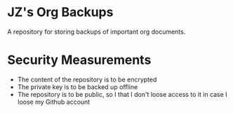* JZ's Org Backups

A repository for storing backups of important org documents.

* Security Measurements

- The content of the repository is to be encrypted
- The private key is to be backed up offline
- The repository is to be public, so I that I don't loose access to it
  in case I loose my Github account
